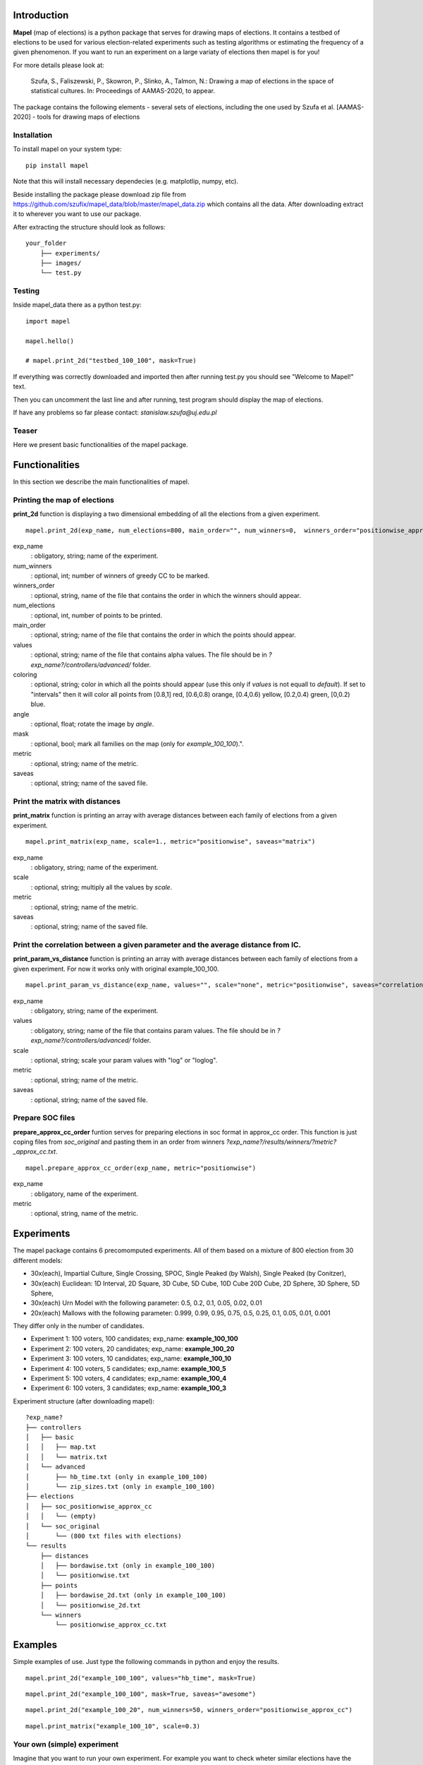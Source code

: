 Introduction
=============================
**Mapel** (map of elections) is a python package that serves for drawing maps of elections. It contains a testbed of elections to be used
for various election-related experiments such as testing algorithms or estimating the frequency of a given phenomenon. If you want to run an experiment on a large variaty of elections then mapel is for you!

For more details please look at:

    Szufa,  S.,  Faliszewski,  P.,  Skowron,  P.,  Slinko,  A.,  Talmon,  N.:  Drawing  a  map of elections in the space of statistical cultures. In: Proceedings of AAMAS-2020, to appear.

The package contains the following elements
- several sets of elections, including the one used by Szufa et al. [AAMAS-2020]
- tools for drawing maps of elections

Installation
-----------------------------
To install mapel on your system type::

    pip install mapel


Note that this will install necessary dependecies (e.g. matplotlip, numpy, etc).

Beside installing the package please download zip file from https://github.com/szufix/mapel_data/blob/master/mapel_data.zip
which contains all the data. After downloading extract it to wherever you want to use our package.

After extracting the structure should look as follows::

    your_folder
        ├── experiments/
        ├── images/
        └── test.py



Testing
-----------------------------
Inside mapel_data there as a python test.py::

    import mapel
    
    mapel.hello()
    
    # mapel.print_2d("testbed_100_100", mask=True)

If everything was correctly downloaded and imported then after running test.py you should see "Welcome to Mapel!" text.

Then you can uncomment the last line and after running, test program should display the map of elections.

If have any problems so far please contact: *stanislaw.szufa@uj.edu.pl*

Teaser
-----------------------------
Here we present basic functionalities of the mapel package.


Functionalities
=============================
In this section we describe the main functionalities of mapel.

Printing the map of elections
-----------------------------
**print_2d** function is displaying a two dimensional embedding of all the elections from a given experiment.
::

    mapel.print_2d(exp_name, num_elections=800, main_order="", num_winners=0,  winners_order="positionwise_approx_cc", values="default", coloring="purple", angle=0,  mask=False, metric="positionwise", saveas="map_2d") 

exp_name
  : obligatory, string; name of the experiment.
  
num_winners
  : optional, int; number of winners of greedy CC to be marked.
  
winners_order
  : optional, string, name of the file that contains the order in which the winners should appear.
  
num_elections
  : optional, int, number of points to be printed.
  
main_order
  : optional, string; name of the file that contains the order in which the points should appear.
  
values
  : optional, string; name of the file that contains alpha values. The file should be in *?exp_name?/controllers/advanced/* folder.
  
coloring
  : optional, string; color in which all the points should appear (use this only if *values* is not equall to *default*). If set to "intervals" then it will color all points from [0.8,1] red, [0.6,0.8) orange, [0.4,0.6) yellow, [0.2,0.4) green, [0,0.2) blue.
  
angle
  : optional, float; rotate the image by *angle*.
    
mask
  : optional, bool; mark all families on the map (only for *example_100_100*).".
  
metric
  : optional, string; name of the metric.
  
saveas
  : optional, string; name of the saved file.


Print the matrix with distances
-----------------------------
**print_matrix** function is printing an array with average distances between each family of elections from a given experiment.

::

    mapel.print_matrix(exp_name, scale=1., metric="positionwise", saveas="matrix")

exp_name
  : obligatory, string; name of the experiment.
  
scale
  : optional, string; multiply all the values by *scale*.
   
metric
  : optional, string; name of the metric.
  
saveas
  : optional, string; name of the saved file.


Print the correlation between a given parameter and the average distance from IC.
-----------------------------
**print_param_vs_distance** function is printing an array with average distances between each family of elections from a given experiment. For now it works only with original example_100_100.

::

    mapel.print_param_vs_distance(exp_name, values="", scale="none", metric="positionwise", saveas="correlation")

exp_name
  : obligatory, string; name of the experiment.
  
values
  : obligatory, string; name of the file that contains param values. The file should be in *?exp_name?/controllers/advanced/* folder.
  
scale
  : optional, string; scale your param values with "log" or "loglog".
  
metric
  : optional, string; name of the metric.
 
saveas
  : optional, string; name of the saved file.


Prepare SOC files
-----------------------------
**prepare_approx_cc_order** funtion serves for preparing elections in soc format in approx_cc order. This function is just coping files from *soc_original* and pasting them in an order from winners *?exp_name?/results/winners/?metric?_approx_cc.txt*. 

::

    mapel.prepare_approx_cc_order(exp_name, metric="positionwise")

exp_name
  : obligatory, name of the experiment.
 
metric
  : optional, string, name of the metric.
  
  
Experiments
=============================
The mapel package contains 6 precomomputed experiments. All of them based on a mixture of 800 election from 30 different  models: 

- 30x(each), Impartial Culture, Single Crossing, SPOC, Single Peaked (by Walsh), Single Peaked (by Conitzer),
- 30x(each) Euclidean: 1D Interval, 2D Square, 3D Cube, 5D Cube, 10D Cube 20D Cube, 2D Sphere, 3D Sphere, 5D Sphere,  
- 30x(each) Urn Model with the following parameter: 0.5, 0.2, 0.1, 0.05, 0.02, 0.01 
- 20x(each) Mallows with the following parameter: 0.999, 0.99, 0.95, 0.75, 0.5, 0.25, 0.1, 0.05, 0.01, 0.001

They differ only in the number of candidates.

- Experiment 1: 100 voters, 100 candidates; exp_name: **example_100_100**
- Experiment 2: 100 voters, 20 candidates; exp_name: **example_100_20**
- Experiment 3: 100 voters, 10 candidates; exp_name: **example_100_10**
- Experiment 4: 100 voters, 5 candidates; exp_name: **example_100_5**
- Experiment 5: 100 voters, 4 candidates; exp_name: **example_100_4**
- Experiment 6: 100 voters, 3 candidates; exp_name: **example_100_3**
    
Experiment structure (after downloading mapel): 

::

    ?exp_name?
    ├── controllers     
    │   ├── basic
    │   │   ├── map.txt
    │   │   └── matrix.txt
    │   └── advanced
    │       ├── hb_time.txt (only in example_100_100)
    │       └── zip_sizes.txt (only in example_100_100)
    ├── elections          
    │   ├── soc_positionwise_approx_cc 
    │   │   └── (empty)
    │   └── soc_original
    │       └── (800 txt files with elections)
    └── results
        ├── distances        
        │   ├── bordawise.txt (only in example_100_100)
        │   └── positionwise.txt
        ├── points
        │   ├── bordawise_2d.txt (only in example_100_100)
        │   └── positionwise_2d.txt
        └── winners
            └── positionwise_approx_cc.txt


Examples
=============================

Simple examples of use. Just type the following commands in python and enjoy the results.


::

    mapel.print_2d("example_100_100", values="hb_time", mask=True)
   
::  

    mapel.print_2d("example_100_100", mask=True, saveas="awesome") 
    
::

     mapel.print_2d("example_100_20", num_winners=50, winners_order="positionwise_approx_cc")
    
::  

    mapel.print_matrix("example_100_10", scale=0.3)


Your own (simple) experiment
-----------------------------
Imagine that you want to run your own experiment. For example you want to check wheter similar elections have the same size after compression or not. You zip all the elections from *?exp_name?/elections/soc_original/*. You check their sizes, and now you would like to print the map, where the *alpha* of each point is proportional to its color. 

First should normilize the values so all of them will fall into [0,1] interval. Then you should put the value with those values in *?exp_name?/controllers/advanced*. One value per line -- where the first lines is corresponding with the first election and so on and so forth. If you are not sure about the format please look at *?exp_name?/controllers/advanced/zip_size.txt* file.

Let us assume that you run your experiment for example_100_100. If you want to print a map you just need to type::

    mapel.print_2d("example_100_100", values="zip_size", mask=True, coloring="intervals")
    
We have chosen coloring="intervals" because in this case such coloring is more informative. And if we would like the see the correlation of zip_sizes and the average distance from IC elections we should type::

    mapel.print_param_vs_distance("example_100_100", values="zip_size")


Your own (complex) experiment
-----------------------------
If you want to run an experiment that is problematic time-wise and you want to run it only for a small amount of elections, we suggest you use *prepare_approx_cc_order* function to prepare the elections in approx_cc order and then run the experiment for first (for example top 50) elections from *?exp_name?/elections/soc_?metric?_approx_cc/*. If you are chossing this option rember to set the value of *main_order* to *?metric?_approx_cc*.

We do not precompute those soc files because it would have doubled the size of the package.
    
    
Extras
=============================

Controllers
-----------------------------
The whole description of an experiment is kept in *?exp_name?/controllers/basic/map.txt". Before editing this file make a safe copy. The content looks as follows::

    number_of_voter

    number_of_candidates

    number_of_families

    first_family_size, first_family_code, first_family_param, first_family_color, first_family_alpha, first_family_label

    second_family_size, second_family_code, second_family_param, second_family_color, second_family_alpha, second_family_label

    ...

    last_family_size, family_code, family_param, family_color, family_alpha, family_label


If you want to hide a given family and do not print it just put '#' at the begging of a that family line::

    #that_family_size, that_family_code, that_family_param, that_family_color, that_family_alpha, that_family_label

You can hide many families at the same time.


Matrix with distances
-----------------------------
If you want to print just several selected families of elections or change the order in which they appear you should go to the file:  "*?exp_name?/controllers/basic/matrix.txt*". There a is list of names of all the families of elections. The number of families and their order can be change and will influence the *mapel.print_matrix()* function.

SOC files
-----------------------------
Definition of the soc format can be found here: http://www.preflib.org/data/format.php#soc



Contact
=============================
If you have any questions or have found a bug please email me at *stanislaw.szufa@uj.edu.pl*
